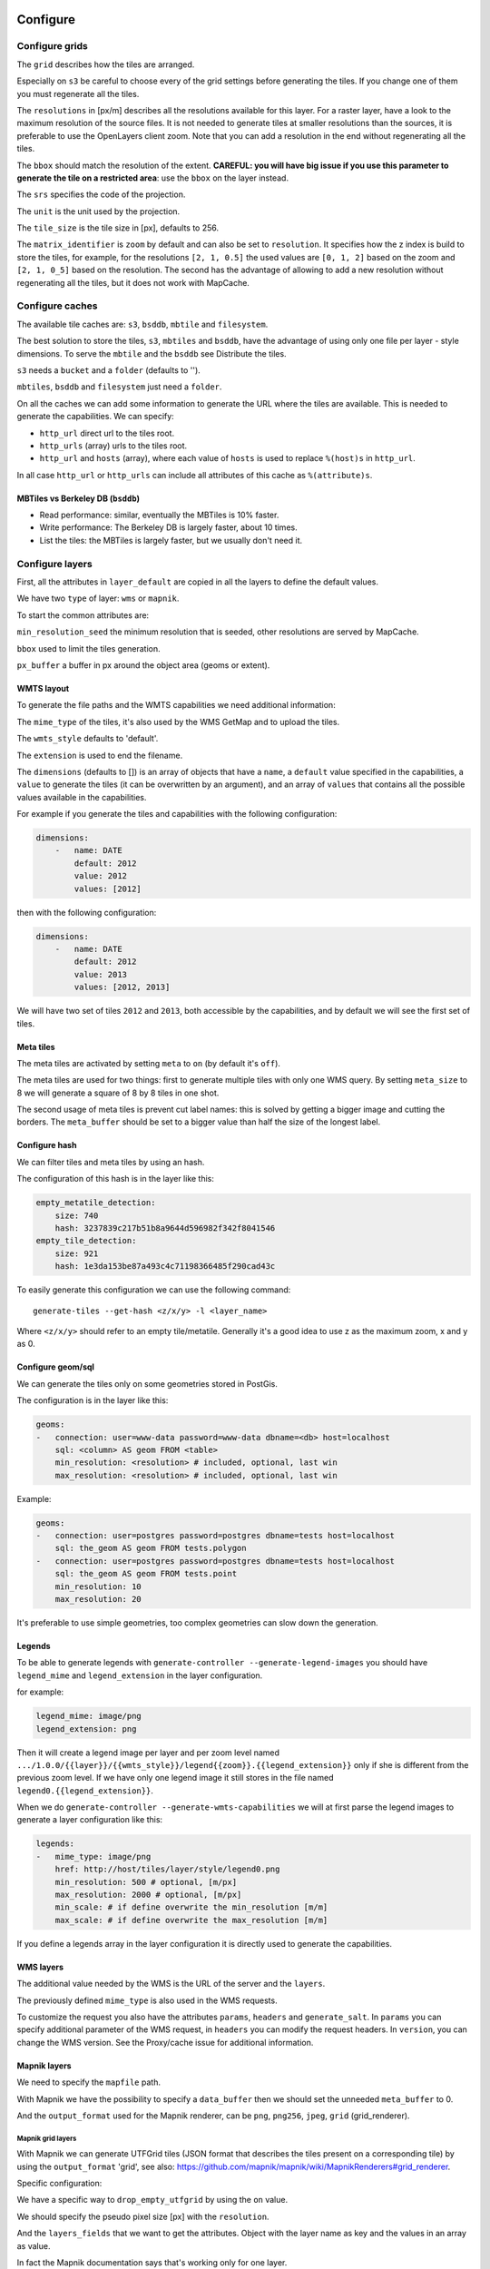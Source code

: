 Configure
---------

Configure grids
~~~~~~~~~~~~~~~

The ``grid`` describes how the tiles are arranged.

Especially on ``s3`` be careful to choose every of the grid settings before generating the tiles. If you
change one of them you must regenerate all the tiles.

The ``resolutions`` in [px/m] describes all the resolutions available for this layer. For a raster layer, have
a look to the maximum resolution of the source files. It is not needed to generate tiles at smaller
resolutions than the sources, it is preferable to use the OpenLayers client zoom. Note that you can add a
resolution in the end without regenerating all the tiles.

The ``bbox`` should match the resolution of the extent. **CAREFUL: you will have big issue if you use this
parameter to generate the tile on a restricted area**: use the ``bbox`` on the layer instead.

The ``srs`` specifies the code of the projection.

The ``unit`` is the unit used by the projection.

The ``tile_size`` is the tile size in [px], defaults to 256.

The ``matrix_identifier`` is ``zoom`` by default and can also be set to ``resolution``. It specifies how the z
index is build to store the tiles, for example, for the resolutions ``[2, 1, 0.5]`` the used values are
``[0, 1, 2]`` based on the zoom and ``[2, 1, 0_5]`` based on the resolution. The second has the advantage of
allowing to add a new resolution without regenerating all the tiles, but it does not work with MapCache.

Configure caches
~~~~~~~~~~~~~~~~

The available tile caches are: ``s3``, ``bsddb``, ``mbtile`` and ``filesystem``.

The best solution to store the tiles, ``s3``, ``mbtiles`` and ``bsddb``, have the advantage of using only one
file per layer - style dimensions. To serve the ``mbtile`` and the ``bsddb`` see Distribute the tiles.

``s3`` needs a ``bucket`` and a ``folder`` (defaults to '').

``mbtiles``, ``bsddb`` and ``filesystem`` just need a ``folder``.

On all the caches we can add some information to generate the URL where the tiles are available. This is
needed to generate the capabilities. We can specify:

-  ``http_url`` direct url to the tiles root.
-  ``http_urls`` (array) urls to the tiles root.
-  ``http_url`` and ``hosts`` (array), where each value of ``hosts`` is used to replace ``%(host)s`` in
   ``http_url``.

In all case ``http_url`` or ``http_urls`` can include all attributes of this cache as ``%(attribute)s``.

MBTiles vs Berkeley DB (``bsddb``)
^^^^^^^^^^^^^^^^^^^^^^^^^^^^^^^^^^

-  Read performance: similar, eventually the MBTiles is 10% faster.
-  Write performance: The Berkeley DB is largely faster, about 10 times.
-  List the tiles: the MBTiles is largely faster, but we usually don't need it.

Configure layers
~~~~~~~~~~~~~~~~

First, all the attributes in ``layer_default`` are copied in all the layers to define the default values.

We have two ``type`` of layer: ``wms`` or ``mapnik``.

To start the common attributes are:

``min_resolution_seed`` the minimum resolution that is seeded, other resolutions are served by MapCache.

``bbox`` used to limit the tiles generation.

``px_buffer`` a buffer in px around the object area (geoms or extent).

WMTS layout
^^^^^^^^^^^

To generate the file paths and the WMTS capabilities we need additional information:

The ``mime_type`` of the tiles, it's also used by the WMS GetMap and to upload the tiles.

The ``wmts_style`` defaults to 'default'.

The ``extension`` is used to end the filename.

The ``dimensions`` (defaults to []) is an array of objects that have a ``name``, a ``default`` value specified
in the capabilities, a ``value`` to generate the tiles (it can be overwritten by an argument), and an array of
``values`` that contains all the possible values available in the capabilities.

For example if you generate the tiles and capabilities with the following configuration:

.. code:: yaml

    dimensions:
        -   name: DATE
            default: 2012
            value: 2012
            values: [2012]

then with the following configuration:

.. code:: yaml

    dimensions:
        -   name: DATE
            default: 2012
            value: 2013
            values: [2012, 2013]

We will have two set of tiles ``2012`` and ``2013``, both accessible by the capabilities, and by default we
will see the first set of tiles.

Meta tiles
^^^^^^^^^^

The meta tiles are activated by setting ``meta`` to ``on`` (by default it's ``off``).

The meta tiles are used for two things: first to generate multiple tiles with only one WMS query. By setting
``meta_size`` to 8 we will generate a square of 8 by 8 tiles in one shot.

The second usage of meta tiles is prevent cut label names: this is solved by getting a bigger image and cutting
the borders. The ``meta_buffer`` should be set to a bigger value than half the size of the longest label.

Configure hash
^^^^^^^^^^^^^^

We can filter tiles and meta tiles by using an hash.

The configuration of this hash is in the layer like this:

.. code:: yaml

    empty_metatile_detection:
        size: 740
        hash: 3237839c217b51b8a9644d596982f342f8041546
    empty_tile_detection:
        size: 921
        hash: 1e3da153be87a493c4c71198366485f290cad43c

To easily generate this configuration we can use the following command:

::

    generate-tiles --get-hash <z/x/y> -l <layer_name>

Where ``<z/x/y>`` should refer to an empty tile/metatile. Generally it's a good idea to use z as the maximum
zoom, x and y as 0.

Configure geom/sql
^^^^^^^^^^^^^^^^^^

We can generate the tiles only on some geometries stored in PostGis.

The configuration is in the layer like this:

.. code:: yaml

    geoms:
    -   connection: user=www-data password=www-data dbname=<db> host=localhost
        sql: <column> AS geom FROM <table>
        min_resolution: <resolution> # included, optional, last win
        max_resolution: <resolution> # included, optional, last win

Example:

.. code:: yaml

    geoms:
    -   connection: user=postgres password=postgres dbname=tests host=localhost
        sql: the_geom AS geom FROM tests.polygon
    -   connection: user=postgres password=postgres dbname=tests host=localhost
        sql: the_geom AS geom FROM tests.point
        min_resolution: 10
        max_resolution: 20

It's preferable to use simple geometries, too complex geometries can slow down the generation.

Legends
^^^^^^^

To be able to generate legends with ``generate-controller --generate-legend-images`` you should have
``legend_mime`` and ``legend_extension`` in the layer configuration.

for example:

.. code:: yaml

    legend_mime: image/png
    legend_extension: png

Then it will create a legend image per layer and per zoom level named
``.../1.0.0/{{layer}}/{{wmts_style}}/legend{{zoom}}.{{legend_extension}}`` only if she is different from the
previous zoom level. If we have only one legend image it still stores in the file named
``legend0.{{legend_extension}}``.

When we do ``generate-controller --generate-wmts-capabilities`` we will at first parse the legend images to
generate a layer configuration like this:

.. code:: yaml

    legends:
    -   mime_type: image/png
        href: http://host/tiles/layer/style/legend0.png
        min_resolution: 500 # optional, [m/px]
        max_resolution: 2000 # optional, [m/px]
        min_scale: # if define overwrite the min_resolution [m/m]
        max_scale: # if define overwrite the max_resolution [m/m]

If you define a legends array in the layer configuration it is directly used to generate the capabilities.

WMS layers
^^^^^^^^^^

The additional value needed by the WMS is the URL of the server and the ``layers``.

The previously defined ``mime_type`` is also used in the WMS requests.

To customize the request you also have the attributes ``params``, ``headers`` and ``generate_salt``. In
``params`` you can specify additional parameter of the WMS request, in ``headers`` you can modify the request
headers. In ``version``, you can change the WMS version. See the Proxy/cache issue for additional information.

Mapnik layers
^^^^^^^^^^^^^

We need to specify the ``mapfile`` path.

With Mapnik we have the possibility to specify a ``data_buffer`` then we should set the unneeded
``meta_buffer`` to 0.

And the ``output_format`` used for the Mapnik renderer, can be ``png``, ``png256``, ``jpeg``, ``grid``
(grid_renderer).

Mapnik grid layers
''''''''''''''''''

With Mapnik we can generate UTFGrid tiles (JSON format that describes the tiles present on a corresponding
tile) by using the ``output_format`` 'grid', see also:
https://github.com/mapnik/mapnik/wiki/MapnikRenderers#grid_renderer.

Specific configuration:

We have a specific way to ``drop_empty_utfgrid`` by using the ``on`` value.

We should specify the pseudo pixel size [px] with the ``resolution``.

And the ``layers_fields`` that we want to get the attributes. Object with the layer name as key and the values
in an array as value.

In fact the Mapnik documentation says that's working only for one layer.

And don't forget to change the ``extension`` to ``json``, and the ``mime_type`` to ``application/utfgrid`` and
the ``meta`` to ``off`` (not supported).

Configuration example:

.. code:: yaml

    grid:
        type: mapnik
        mapfile: style.mapnik
        output_format: grid
        extension: json
        mime_type: application/utfgrid
        drop_empty_utfgrid: on
        resolution: 4
        meta: off
        data_buffer: 128
        layers_fields:
            buildings: [name, street]

Process
~~~~~~~

We can configure some tile commands to process the tiles. They can be automatically be called in the tile
generation it we set the property ``post_process`` or ``pre_hash_post_process`` in the layer configuration.

The process is a set of names processes, and each one has a list of commands declared like this:

.. code:: yaml

    process:  # root process config
        optipng:  # the process command
        -   cmd: optipng %(args)s -q -zc9 -zm8 -zs3 -f5 -o %(out)s %(in)s  # the command line
            need_out: true  # if false the command rewrite the input file, default to false
            arg:  # argument used with the different log switches, all default to ''
                default: '-q' # the argument used by default
                quiet: '-q' # the argument used in quiet mode
                verbose: '-v' # the argument used in verbose mode
                debug: '-log /tmp/optipng.log' # the argument user in debug mode

The ``cmd`` can have the following optional argument:

-  ``args`` the argument configured in the arg section.
-  ``in``, ``out`` the input and output files.
-  ``x``, ``y``, ``z`` the tile coordinates.

Logging
~~~~~~~

Tile logs can be saved to a PostgreSQL database with this configuration:

..code:: yaml

    logging:
        database:
           dbname: my_db
           host: db
           port: 5432
           table: tilecloud_logs

    PostgreSQL authentication can be specified with the ``PGUSER`` and ``PGPASSWORD`` environment variables.
    If the database is not reachable, the process will wait until it is.


Tiles error file
~~~~~~~~~~~~~~~~

If we set a file path in configuration file:

.. code:: yaml

    generation:
        error_file: <path>

The tiles that's in error will be append to the file, ant the tiles can be regenerated with
``generate-tiles --tiles <path>``.

The ``<path>`` can be ``/tmp/error_{layer}_{datetime:%Y-%m-%d_%H:%M:%S}`` to have one file per layer and per
run.

The tiles file looks like:

``{.sourceCode .} # [time] some comments z/x/y # [time] the error z/x/y:+m/+m # [time] the error``

The first line is just a comment, the second, is for an error on a tile, and the third is for an error on a
meta tile.

Proxy/cache issue
~~~~~~~~~~~~~~~~~

In general we shouldn't generate tiles throw a proxy, to do that you should configure the layers as this:

.. code:: yaml

    layers_name:
        url: http://localhost/wms
        headers:
            Host: the_host_name

The idea is to get the WMS server on ``localhost`` and use the ``Host`` header to select the right Apache
VirtualHost.

To don't have cache we use the as default the headers:

.. code:: yaml

    headers:
        Cache-Control: no-cache, no-store
        Pragma: no-cache

And if you steal have issue you can add a ``SALT`` random argument by setting the layer parameter
``generate_salt`` to ``true``.

Alternate mime type
~~~~~~~~~~~~~~~~~~~

By default TileCloud support only the ``image/jpeg`` and ``image/png`` mime type.

Amazon services
---------------

Authentication
~~~~~~~~~~~~~~

To be authenticated by Amazon you should set those environments variable before running a command:

.. prompt:: bash

    export AWS_ACCESS_KEY_ID=...
    export AWS_SECRET_ACCESS_KEY=...

Configure S3
~~~~~~~~~~~~

The cache configuration is like this:

.. code:: yaml

    s3:
        type: s3
        # the s3 bucket name
        bucket: tiles
        # the used folder in the bucket [default to '']
        folder: ''
        # for GetCapabilities
        http_url: https://%(host)s/%(bucket)s/%(folder)s/
        cache_control: 'public, max-age=14400'
        hosts:
        - wmts0.<host>

The bucket should already exists. If you don't use Amazon's S3, you must specify the ``host`` and the
``tiles_url`` configuration parameter.

Configure SQS
~~~~~~~~~~~~~

The configuration in layer is like this:

.. code:: yaml

    sqs:
        # The region where the SQS queue is
        region: eu-west-1
        # The SQS queue name, it should already exists
        queue: the_name

The queue should be used only by one layer.

To use the SQS queue we should first fill the queue:

.. prompt:: bash

    generate-tiles --role master --layer <a_layer>

And then generate the tiles present in the SQS queue:

.. prompt:: bash

    generate-tiles --role slave --layer <a_layer>

For the slave to keep listening when the queue is empty and be able to support more than one layer, you must
enable the daemon mode and must not specify the layer:

.. prompt:: bash

    generate-tiles --role slave --daemon

Configure SNS
~~~~~~~~~~~~~

SNS can be used to send a message when the generation ends.

The configuration is like this:

.. code:: yaml

    sns:
        topic: arn:aws:sns:eu-west-1:your-account-id:tilecloud
        region: eu-west-1

The topic should already exists.

Amazon tool
~~~~~~~~~~~

Amazon has a command line tool (`homepage <http://aws.amazon.com/fr/cli/>`__).

To use it, add in the ``setup.py``:

-  ``awscli`` as an ``install_requires``,
-  ``'aws = awscli.clidriver:main',`` in the ``console_scripts``.

Than install it:

.. code:: bash

    pip install awscli

And use it:

.. code:: bash

    aws help

For example to delete many tiles do:

.. code:: bash

    aws s3 rm --recursive s3://your_bucket_name/folder

Other related configuration
---------------------------

OpenLayers pink tiles
~~~~~~~~~~~~~~~~~~~~~

To avoid the OpenLayers red tiles on missing empty tiles we can add the following CSS rule:

.. code:: css

    .olImageLoadError {
        display: none;
    }

To completely hide the missing tiles, useful for a transparent layer, or for an opaque layer:

.. code:: css

    .olImageLoadError {
        background-color: white;
    }

Configure the server
--------------------

The server can be configure as it:

.. code:: yaml

    server:
        layers: a_layer # Restrict to serve an certain number of layers [default to all]
        cache: mbtiles # The used cache [default use generation/default_cache]
        # the URL without location to MapCache, [default to http://localhost/]
        mapcache_base: http://localhost/
        mapcache_headers: # headers, can be used to access to an other Apache vhost [default to {}]
            Host: localhost
        geoms_redirect: true # use the geoms to redirect to MapCache [default to false]
        # allowed extension in the static path (default value), not used for s3.
        static_allow_extension: [jpeg, png, xml, js, html, css]

The minimal configuration is to enable it:

.. code:: yaml

    server: {}

You should also configure the ``http_url`` of the used cache, to something like
``https://%(host)s/${instanceid}/tiles`` or like ``https://%(host)s/${instanceid}/wsgi/tiles`` if you use the
Pyramid view.

Pyramid view
~~~~~~~~~~~~

To use the pyramid view use the following configuration:

.. code:: python

    config.get_settings().update({
        'tilegeneration_configfile': '<the configuration file>',
    })
    config.add_route('tiles', '/tiles/\*path')
    config.add_view('tilecloud_chain.server:PyramidView', route_name='tiles')

Internal WSGI server
~~~~~~~~~~~~~~~~~~~~

in ``production.ini``:

.. code::

    [app:tiles]
    use = egg:tilecloud_chain#server
    configfile = %(here)s/tilegeneration/config.yaml

with the Apache configuration:

.. code::

    WSGIDaemonProcess tiles:${instanceid} display-name=%{GROUP} user=${modwsgi_user}
    WSGIScriptAlias /${instanceid}/tiles ${directory}/apache/wmts.wsgi
    <Location /${instanceid}/tiles>
        WSGIProcessGroup tiles:${instanceid}
        WSGIApplicationGroup %{GLOBAL}
    </Location>

Commands
--------

Available commands
~~~~~~~~~~~~~~~~~~

-  ``generate-controller`` generate the annex files like capabilities, legend, OpenLayers test page.
-  ``generate-tiles`` generate the tiles.
-  ``generate-copy`` copy the tiles from a cache to an other.
-  ``generate-process`` process the tiles using a configured process.
-  ``generate-cost`` estimate the cost.
-  ``import_expiretiles`` import the osm2pgsql expire-tiles file as geoms in the database.

Each commands have a ``--help`` option to give a full arguments help.

Generate tiles
~~~~~~~~~~~~~~

Generate all the tiles:

.. prompt:: bash

    generate-tiles

Generate a specific layer:

.. prompt:: bash

    generate-tiles --layer <a_layer>

Generate a specific zoom:

.. prompt:: bash

    generate-tiles --zoom 5

Generate a specific zoom range:

.. prompt:: bash

    generate-tiles --zoom 2-8

Generate a specific some zoom levels:

.. prompt:: bash

    generate-tiles --zoom 2,4,7

Generate tiles from an (error) tiles file:

.. prompt:: bash

    generate-tiles --layer <a_layer> --tiles <z/x/y>

Generate tiles on a bbox:

.. prompt:: bash

    generate-tiles --bbox <MINX> <MINY> <MAXX> <MAXY>

Generate a tiles near a tile coordinate (useful for test):

.. prompt:: bash

    generate-tiles --near <X> <Y>

Generate a tiles in a different cache than the default one:

.. prompt:: bash

    generate-tiles --cache <a_cache>

And don't forget to generate the WMTS Capabilities:

.. prompt:: bash

    generate-controller --capabilities

OpenLayers test page
~~~~~~~~~~~~~~~~~~~~

To generate a test page use:

.. prompt:: bash

    generate-controller --openlayers

Explain cost
------------

Configuration (default values):

.. code:: yaml

    cost:
        # [nb/month]
        request_per_layers: 10000000
        cloudfront:
            download: 0.12,
            get: 0.009
        request_per_layers: 10000000
        s3:
            download: 0.12,
            get: 0.01,
            put: 0.01,
            storage: 0.125
        sqs:
            request: 0.01

Layer configuration (default values):

.. code:: yaml

    cost:
        metatile_generation_time: 30.0,
        tile_generation_time: 30.0,
        tile_size: 20.0,
        tileonly_generation_time: 60.0

The following commands can be used to know the time and cost to do generation:

.. prompt:: bash

    generate-controller --cost

Useful options
~~~~~~~~~~~~~~

``--quiet`` or ``-q``: used to display only errors.

``--verbose`` or ``-v``: used to display info messages.

``--debug`` or ``-d``: used to display debug message, please use this option to report issue. With the debug
mode we don't catch exceptions, and we don't log time messages.

``--test <n>`` or ``-t <n>``: used to generate only ``<n>`` tiles, useful for test.

The logging format is configurable in the\ ``config.yaml`` - ``generation/log_format``,
`See <http://docs.python.org/2/library/logging.html#logrecord-attributes>`__.

Mutualized
----------

The mutualized mode consist by having multiple project files with the projects related configurations
(layers, cache, ...) and one main configuration file with the global configuration (number of process,
log format, redis, ...).

Configuration keys which should be set in the main configuration file are identified in property's
descriptions of the ``schema.json`` file.

Important remarks
-----------------

Especially on S3 the grid name, the layer name, the dimensions, can't be changed (understand if we want to
change them we should regenerate all the tiles).

By default we also can't insert a zoom level, if you think that you need it we can set the grid property
``matrix_identifier: resolution``, bit it don't work with MapCache.

Please use the ``--debug`` to report issue.

Environment variables
---------------------

-  ``TILE_NB_THREAD``: Default is ``2``, The number of thread used to generate the tiles (If we use meta tiles)
-  ``METATILE_NB_THREAD``: Default is ``25``, The number of thread used to generate the meta tiles (If we use
   meta tiles, also to generate the tiles)
-  ``SERVER_NB_THREAD``: Default to ``10``, The number of thread used to generate the meta tiles in the server.
-  ``TILE_QUEUE_SIZE``: Default to ``2``, The queue size just after the Redis queue
-  ``TILE_CHUNK_SIZE``: Default is ``1``, The chunk size to process the tiles after the meta tiles.
